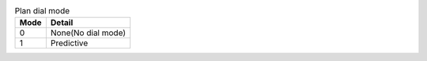 .. structure

.. _plan_dial_mode
.. table:: Plan dial mode

   ==== ==================
   Mode Detail
   ==== ==================
   0    None(No dial mode)
   1    Predictive
   ==== ==================



